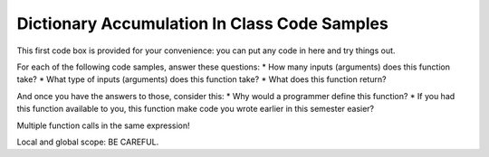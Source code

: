 ..  Copyright (C)  Paul Resnick, Jaclyn Cohen.  Permission is granted to copy, distribute
    and/or modify this document under the terms of the GNU Free Documentation
    License, Version 1.3 or any later version published by the Free Software
    Foundation; with Invariant Sections being Forward, Prefaces, and
    Contributor List, no Front-Cover Texts, and no Back-Cover Texts.  A copy of
    the license is included in the section entitled "GNU Free Documentation
    License".

Dictionary Accumulation In Class Code Samples
=============================================

This first code box is provided for your convenience: you can put any code in here and try things out.

.. activecode:: session9_free

    # You can put any code here.


For each of the following code samples, answer these questions:
* How many inputs (arguments) does this function take?
* What type of inputs (arguments) does this function take?
* What does this function return?

And once you have the answers to those, consider this:
* Why would a programmer define this function? 
* If you had this function available to you, this function make code you wrote earlier in this semester easier?

.. activecode:: session9_0


    def get_last_letter(s):
        return s[-1]

    # example invocations of get_last_letter function

    # here are some values stored in variables 
    # which you could use as input to the function
    original_str = "the quick brown rhino jumped over the extremely lazy fox"
    another_str = "by a route obscure and lonely, haunted by ill angels only"

    get_last_letter(original_str)
    # in a print statement
    print get_last_letter(original_str)
    # in an assignment statement
    lett = get_last_letter(another_str)
    print lett


.. activecode:: session9_1
    
    def show_key_val_pairs(diction):
        for key in diction:
            print key, diction[key]
        return None
    
    # example invocation of the show_key_val_pairs function
    animals = {'cows': 2, 'chickens': 8, 'pigs': 4, 'mice': 72, 'cats': 9,'dogs': 1}
    new_diction = {"autumn":"spring", "well":"spring", "4":"seasons","23":345} 

    # predict what will print out here before you try it!
    show_key_val_pairs(animals)
    print show_key_val_pairs(animals)

    show_key_val_pairs(new_diction)
    res = show_key_val_pairs(new_diction)
    print res


.. activecode:: session9_2

    def find_list_element(inp_lst, num):
        return inp_lst[num]

    # example invocations of find_list_element
    l = [2,"hello",4,7,False,9.6,5]
    new_l = ["106","206","330","334","110"]

    n = find_list_element(l,3)
    print n

    b = find_list_element(l,-2)
    print b

    print find_list_element(new_l,1)

    print "I am in the class with the number", find_list_element(new_l,0)


.. activecode:: session9_3

    def get_acronym(list_of_strs):
        accum_str = ""
        for s in list_of_strs:
            accum_str = accum_str + s[0]
        return accum_str

    # example invocations
    words = ["PRAY", "YOU", "TOOK", "HER", "ONLY", "NEEDLE"]
    print get_acronym(words)
 
    print get_acronym(["YO","IS","KRAZY-GLUE","EVEN","SURPRISING"])


.. activecode:: session9_4

    def get_list_of_even_nums(list_of_ints):
        accum_lst = []
        for num in list_of_ints:
            if num % 2 == 0:
                accum_lst.append(num)
        return accum_lst

    # example invocations
    li = [2,5,7,4,10,12,3]

    print get_list_of_even_nums(li)

    print get_list_of_even_nums([3,3,7])


Multiple function calls in the same expression!

.. activecode:: session9_5

    x = 4 
    z = 17 

    def prof_resnick_function(x):
        return x*x
    def jackie_function(y):
        return y +3  
    def student_function(z):
        return z * 2

    print prof_resnick_function(jackie_function(student_function(2))


Local and global scope: BE CAREFUL.

.. activecode:: session9_6

    # BAD - Don't do stuff like this with function definitions
    person_accum = 0

    def how_many_letter(letter,sentence):
        for ch in sentence:
            if ch == letter:
                person_accum = person_accum + 1
        return person_accum


    # GOOD
    jackie_accum = 0

    def how_many_letter(letter,sentence):
        person_accum = 0
        for ch in sentence:
            if ch == letter:
                person_accum = person_accum + 1
        return person_accum

    # try invoking this function

    # sample sentences to use
    s1 = "by a route obscure and lonely, haunted by ill angels only"
    s2 = "when you come to a fork in the road, take it"
    s3 = "small example"





